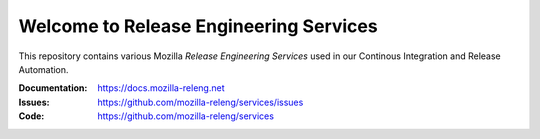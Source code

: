 Welcome to Release Engineering Services
=======================================

This repository contains various Mozilla *Release Engineering Services* used in
our Continous Integration and Release Automation.

:Documentation: https://docs.mozilla-releng.net
:Issues: https://github.com/mozilla-releng/services/issues
:Code: https://github.com/mozilla-releng/services
